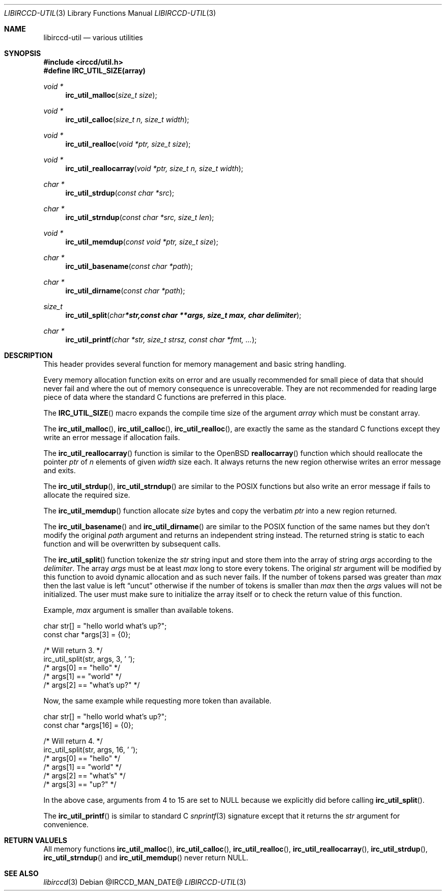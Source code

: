 .\"
.\" Copyright (c) 2013-2021 David Demelier <markand@malikania.fr>
.\"
.\" Permission to use, copy, modify, and/or distribute this software for any
.\" purpose with or without fee is hereby granted, provided that the above
.\" copyright notice and this permission notice appear in all copies.
.\"
.\" THE SOFTWARE IS PROVIDED "AS IS" AND THE AUTHOR DISCLAIMS ALL WARRANTIES
.\" WITH REGARD TO THIS SOFTWARE INCLUDING ALL IMPLIED WARRANTIES OF
.\" MERCHANTABILITY AND FITNESS. IN NO EVENT SHALL THE AUTHOR BE LIABLE FOR
.\" ANY SPECIAL, DIRECT, INDIRECT, OR CONSEQUENTIAL DAMAGES OR ANY DAMAGES
.\" WHATSOEVER RESULTING FROM LOSS OF USE, DATA OR PROFITS, WHETHER IN AN
.\" ACTION OF CONTRACT, NEGLIGENCE OR OTHER TORTIOUS ACTION, ARISING OUT OF
.\" OR IN CONNECTION WITH THE USE OR PERFORMANCE OF THIS SOFTWARE.
.\"
.Dd @IRCCD_MAN_DATE@
.Dt LIBIRCCD-UTIL 3
.Os
.\" NAME
.Sh NAME
.Nm libirccd-util
.Nd various utilities
.\" SYNOPSIS
.Sh SYNOPSIS
.In irccd/util.h
.Fd #define IRC_UTIL_SIZE(array)
.Ft void *
.Fn irc_util_malloc "size_t size"
.Ft void *
.Fn irc_util_calloc "size_t n, size_t width"
.Ft void *
.Fn irc_util_realloc "void *ptr, size_t size"
.Ft void *
.Fn irc_util_reallocarray "void *ptr, size_t n, size_t width"
.Ft char *
.Fn irc_util_strdup "const char *src"
.Ft char *
.Fn irc_util_strndup "const char *src, size_t len"
.Ft void *
.Fn irc_util_memdup "const void *ptr, size_t size"
.Ft char *
.Fn irc_util_basename "const char *path"
.Ft char *
.Fn irc_util_dirname "const char *path"
.Ft size_t
.Fn irc_util_split "char *str, const char **args, size_t max, char delimiter"
.Ft char *
.Fn irc_util_printf "char *str, size_t strsz, const char *fmt, ..."
.\" DESCRIPTION
.Sh DESCRIPTION
This header provides several function for memory management and basic string
handling.
.Pp
Every memory allocation function exits on error and are usually recommended for
small piece of data that should never fail and where the out of memory
consequence is unrecoverable. They are not recommended for reading large piece
of data where the standard C functions are preferred in this place.
.Pp
The
.Fn IRC_UTIL_SIZE
macro expands the compile time size of the argument
.Fa array
which must be constant array.
.Pp
The
.Fn irc_util_malloc ,
.Fn irc_util_calloc ,
.Fn irc_util_realloc ,
are exactly the same as the standard C functions except they write an error
message if allocation fails.
.Pp
The
.Fn irc_util_reallocarray
function is similar to the OpenBSD
.Fn reallocarray
function which should reallocate the pointer
.Fa ptr
of
.Fa n
elements of given
.Fa width
size each. It always returns the new region otherwise writes an error message
and exits.
.Pp
The
.Fn irc_util_strdup ,
.Fn irc_util_strndup
are similar to the POSIX functions but also write an error message if fails to
allocate the required size.
.Pp
The
.Fn irc_util_memdup
function allocate
.Fa size
bytes and copy the verbatim
.Fa ptr
into a new region returned.
.Pp
The
.Fn irc_util_basename
and
.Fn irc_util_dirname
are similar to the POSIX function of the same names but they don't modify the
original
.Fa path
argument and returns an independent string instead. The returned string is
static to each function and will be overwritten by subsequent calls.
.Pp
The
.Fn irc_util_split
function tokenize the
.Fa str
string input and store them into the array of string
.Fa args
according to the
.Fa delimiter .
The array
.Fa args
must be at least
.Fa max
long to store every tokens. The original
.Fa str
argument will be modified by this function to avoid dynamic allocation and as
such never fails. If the number of tokens parsed was greater than
.Fa max
then the last value is left
.Dq uncut
otherwise if the number of tokens is smaller than
.Fa max
then the
.Fa args
values will not be initialized. The user must make sure to initialize the array
itself or to check the return value of this function.
.Pp
Example,
.Fa max
argument is smaller than available tokens.
.Bd -literal
char str[] = "hello world what's up?";
const char *args[3] = {0};

/* Will return 3. */
irc_util_split(str, args, 3, ' ');
/* args[0] == "hello" */
/* args[1] == "world" */
/* args[2] == "what's up?" */
.Ed
.Pp
Now, the same example while requesting more token than available.
.Bd -literal
char str[] = "hello world what's up?";
const char *args[16] = {0};

/* Will return 4. */
irc_util_split(str, args, 16, ' ');
/* args[0] == "hello" */
/* args[1] == "world" */
/* args[2] == "what's" */
/* args[3] == "up?" */
.Ed
.Pp
In the above case, arguments from 4 to 15 are set to NULL because we explicitly
did before calling
.Fn irc_util_split .
.Pp
The
.Fn irc_util_printf
is similar to standard C
.Xr snprintf 3
signature except that it returns the
.Fa str
argument for convenience.
.\" RETURN VALUES
.Sh RETURN VALUELS
All memory functions
.Fn irc_util_malloc ,
.Fn irc_util_calloc ,
.Fn irc_util_realloc ,
.Fn irc_util_reallocarray ,
.Fn irc_util_strdup ,
.Fn irc_util_strndup
and
.Fn irc_util_memdup
never return NULL.
.\" SEE ALSO
.Sh SEE ALSO
.Xr libirccd 3
